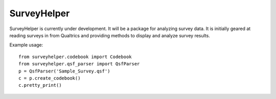 SurveyHelper
------------

SurveyHelper is currently under development. It will be a package for 
analyzing survey data. It is initially geared at reading surveys in from 
Qualtrics and providing methods to display and analyze survey results.

Example usage::

	from surveyhelper.codebook import Codebook
	from surveyhelper.qsf_parser import QsfParser
	p = QsfParser('Sample_Survey.qsf')
	c = p.create_codebook()
	c.pretty_print()